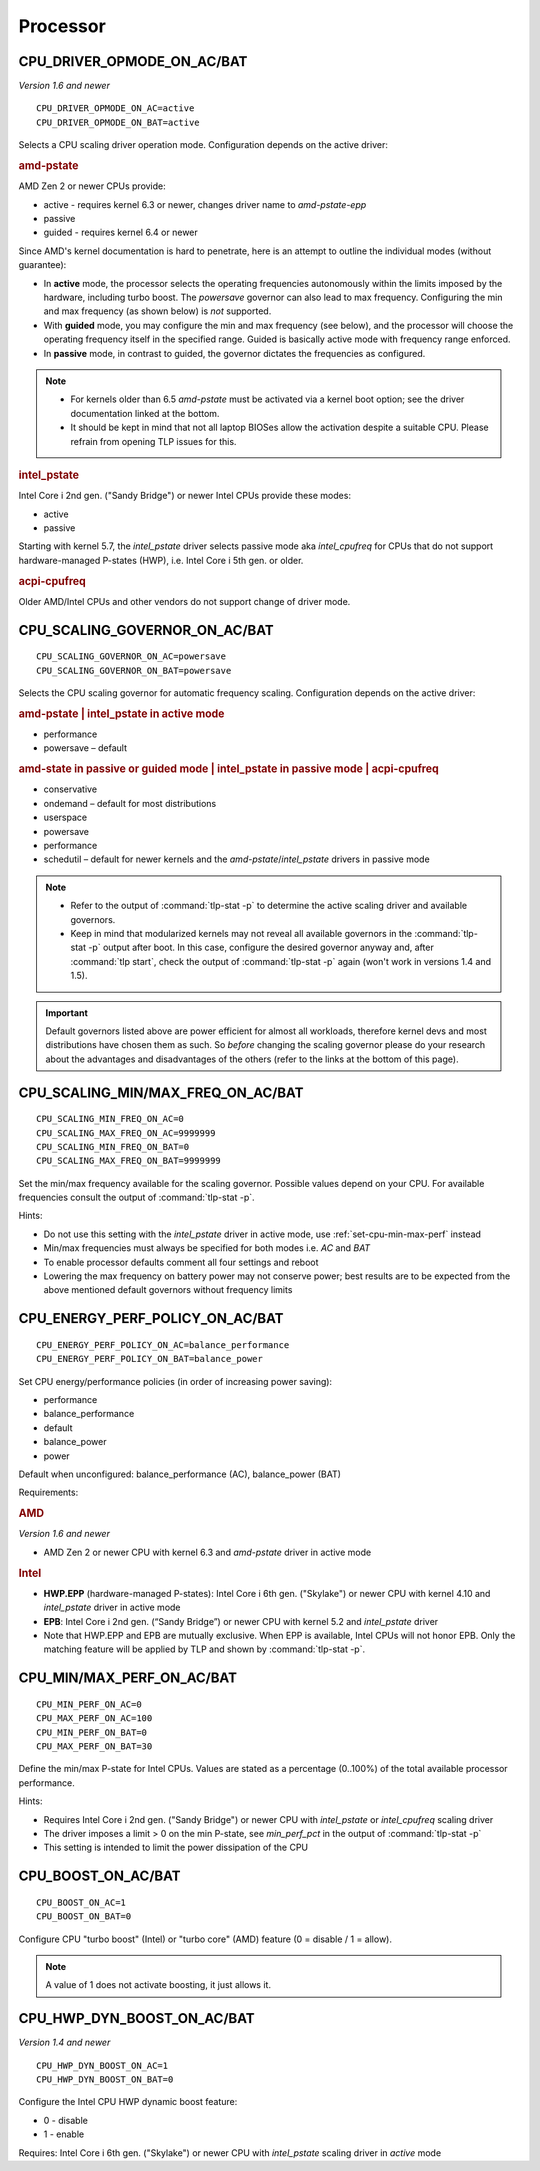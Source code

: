 Processor
=========

CPU_DRIVER_OPMODE_ON_AC/BAT
---------------------------
*Version 1.6 and newer*

::

    CPU_DRIVER_OPMODE_ON_AC=active
    CPU_DRIVER_OPMODE_ON_BAT=active

Selects a CPU scaling driver operation mode. Configuration depends on the
active driver:

.. rubric:: amd-pstate

AMD Zen 2 or newer CPUs provide:

* active - requires kernel 6.3 or newer, changes driver name to `amd-pstate-epp`
* passive
* guided - requires kernel 6.4 or newer

Since AMD's kernel documentation is hard to penetrate, here is an attempt
to outline the individual modes (without guarantee):

* In **active** mode, the processor selects the operating frequencies
  autonomously within the limits imposed by the hardware, including turbo boost.
  The `powersave` governor can also lead to max frequency.
  Configuring the min and max frequency (as shown below) is *not* supported.
* With **guided** mode, you may configure the min and max frequency (see below),
  and the processor will choose the operating frequency itself in the specified
  range. Guided is basically active mode with frequency range enforced.
* In **passive** mode, in contrast to guided, the governor dictates the
  frequencies as configured.


.. note::

    * For kernels older than 6.5 `amd-pstate` must be activated via a kernel
      boot option; see the driver documentation linked at the bottom.
    * It should be kept in mind that not all laptop BIOSes allow the activation
      despite a suitable CPU. Please refrain from opening TLP issues for this.

.. rubric:: intel_pstate

Intel Core i 2nd gen. ("Sandy Bridge") or newer Intel CPUs provide these modes:

* active
* passive

Starting with kernel 5.7, the `intel_pstate` driver selects passive mode
aka `intel_cpufreq` for CPUs that do not support hardware-managed P-states
(HWP), i.e. Intel Core i 5th gen. or older.

.. rubric:: acpi-cpufreq

Older AMD/Intel CPUs and other vendors do not support change of
driver mode.


.. _set-cpu-scaling-governor:

CPU_SCALING_GOVERNOR_ON_AC/BAT
------------------------------
::

    CPU_SCALING_GOVERNOR_ON_AC=powersave
    CPU_SCALING_GOVERNOR_ON_BAT=powersave

Selects the CPU scaling governor for automatic frequency scaling. Configuration
depends on the active driver:

.. rubric:: amd-pstate | intel_pstate in active mode

* performance
* powersave – default

.. rubric:: amd-state in passive or guided mode
            | intel_pstate in passive mode
            | acpi-cpufreq

* conservative
* ondemand – default for most distributions
* userspace
* powersave
* performance
* schedutil – default for newer kernels and the `amd-pstate`/`intel_pstate`
  drivers in passive mode

.. note::

    * Refer to the output of :command:`tlp-stat -p` to determine the active
      scaling driver and available governors.
    * Keep in mind that modularized kernels may not reveal all available
      governors in the :command:`tlp-stat -p` output after boot.
      In this case, configure the desired governor anyway and, after
      :command:`tlp start`, check the output of :command:`tlp-stat -p` again
      (won't work in versions 1.4 and 1.5).

.. important::

    Default governors listed above are power efficient for almost all workloads,
    therefore kernel devs and most distributions have chosen them as such.
    So *before* changing the scaling governor please do your research about the
    advantages and disadvantages of the others (refer to the links at the bottom
    of this page).

CPU_SCALING_MIN/MAX_FREQ_ON_AC/BAT
----------------------------------
::

    CPU_SCALING_MIN_FREQ_ON_AC=0
    CPU_SCALING_MAX_FREQ_ON_AC=9999999
    CPU_SCALING_MIN_FREQ_ON_BAT=0
    CPU_SCALING_MAX_FREQ_ON_BAT=9999999

Set the min/max frequency available for the scaling governor. Possible values
depend on your CPU. For available frequencies consult the output of
:command:`tlp-stat -p`.

Hints:

* Do not use this setting with the `intel_pstate` driver in active mode,
  use :ref:`set-cpu-min-max-perf` instead
* Min/max frequencies must always be specified for both modes i.e. `AC` and `BAT`
* To enable processor defaults comment all four settings and reboot
* Lowering the max frequency on battery power may not conserve power;
  best results are to be expected from the above mentioned default governors
  without frequency limits


.. _set-cpu-energy-perf-policy:

CPU_ENERGY_PERF_POLICY_ON_AC/BAT
--------------------------------

::

    CPU_ENERGY_PERF_POLICY_ON_AC=balance_performance
    CPU_ENERGY_PERF_POLICY_ON_BAT=balance_power

Set CPU energy/performance policies (in order of
increasing power saving):

* performance
* balance_performance
* default
* balance_power
* power

Default when unconfigured: balance_performance (AC), balance_power (BAT)

Requirements:

.. rubric:: AMD

*Version 1.6 and newer*

* AMD Zen 2 or newer CPU with kernel 6.3 and `amd-pstate` driver in active mode

.. rubric:: Intel

* **HWP.EPP** (hardware-managed P-states): Intel Core i 6th gen. ("Skylake")
  or newer CPU with kernel 4.10 and `intel_pstate` driver in active mode
* **EPB**: Intel Core i 2nd gen. (“Sandy Bridge”) or newer CPU with kernel 5.2
  and `intel_pstate` driver
* Note that HWP.EPP and EPB are mutually exclusive. When EPP is available,
  Intel CPUs will not honor EPB. Only the matching feature will be applied
  by TLP and shown by :command:`tlp-stat -p`.


.. _set-cpu-min-max-perf:

CPU_MIN/MAX_PERF_ON_AC/BAT
--------------------------
::

    CPU_MIN_PERF_ON_AC=0
    CPU_MAX_PERF_ON_AC=100
    CPU_MIN_PERF_ON_BAT=0
    CPU_MAX_PERF_ON_BAT=30

Define the min/max P-state for Intel CPUs. Values are stated as a
percentage (0..100%) of the total available processor performance.

Hints:

* Requires Intel Core i 2nd gen. ("Sandy Bridge") or newer CPU with
  `intel_pstate` or `intel_cpufreq` scaling driver
* The driver imposes a limit > 0 on the min P-state, see `min_perf_pct` in the
  output of :command:`tlp-stat -p`
* This setting is intended to limit the power dissipation of the CPU


.. _set-cpu-boost:

CPU_BOOST_ON_AC/BAT
-------------------
::

    CPU_BOOST_ON_AC=1
    CPU_BOOST_ON_BAT=0

Configure CPU "turbo boost" (Intel) or "turbo core" (AMD) feature (0 = disable /
1 = allow).

.. note::

    A value of 1 does not activate boosting, it just allows it.


CPU_HWP_DYN_BOOST_ON_AC/BAT
---------------------------
*Version 1.4 and newer*

::

    CPU_HWP_DYN_BOOST_ON_AC=1
    CPU_HWP_DYN_BOOST_ON_BAT=0


Configure the Intel CPU HWP dynamic boost feature:

* 0 - disable
* 1 - enable

Requires: Intel Core i 6th gen. ("Skylake") or newer CPU with `intel_pstate`
scaling driver in `active` mode


.. seealso::

    * FAQ: :doc:`../faq/processor`
    * `CPU Performance Scaling <https://www.kernel.org/doc/html/latest/admin-guide/pm/cpufreq.html>`_
      – kernel documentation covering scaling governors et al.
    * `amd-pstate CPU Performance Scaling Driver <https://docs.kernel.org/admin-guide/pm/amd-pstate.html>`_
      – driver documentation
    * `intel_pstate CPU Performance Scaling Driver <https://www.kernel.org/doc/html/latest/admin-guide/pm/intel_pstate.html>`_
      – driver documentation
    * `Intel Hardware P-State (HWP) / Intel Speed Shift <https://smackerelofopinion.blogspot.com/2021/07/intel-hardware-p-state-hwp-intel-speed.html>`_
      – a consideration of `HWP.EPP`
    * `Intel Performance and Energy Bias Hint <https://www.kernel.org/doc/html/latest/admin-guide/pm/intel_epb.html>`_
      – `EPB` documentation
    * `Improvements in CPU frequency management <https://lwn.net/Articles/682391/>`_
      – LWN article covering the schedutil governor
    * `Why EPB is not set when HWP.EPP is available <https://bbs.archlinux.org/viewtopic.php?pid=2076591#p2076591>`_
      – Arch Linux Forums
